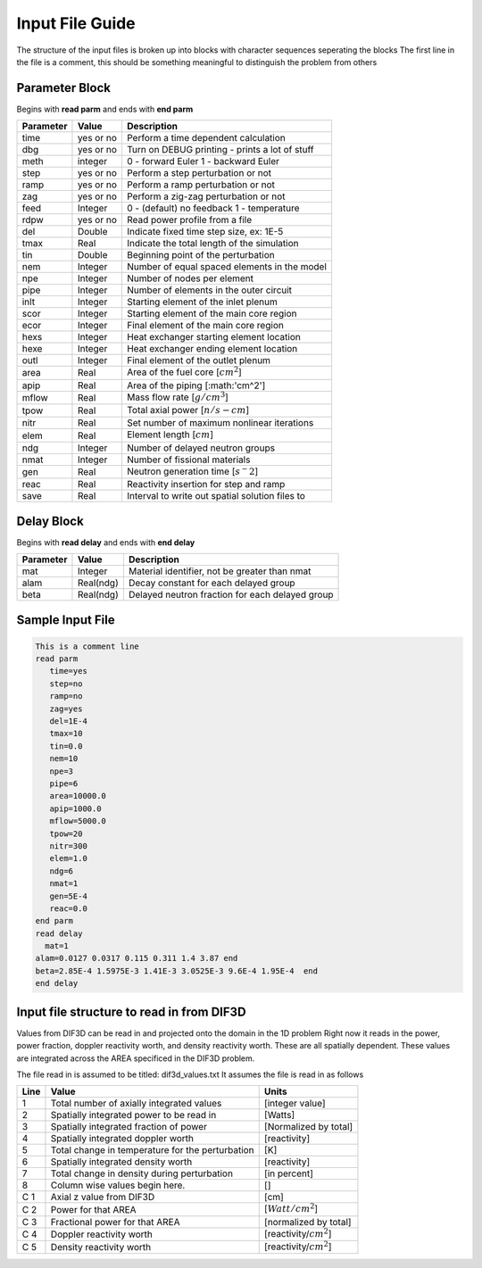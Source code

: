 .. _Input: 

Input File Guide
================

The structure of the input files is broken up into blocks with character sequences seperating the blocks
The first line in the file is a comment, this should be something meaningful to distinguish the problem from others

.. Parameter block::

Parameter Block
---------------

Begins with **read parm** and ends with **end parm**

=========  ===========  ================================================
Parameter  Value        Description
=========  ===========  ================================================
time       yes or no    Perform a time dependent calculation
dbg        yes or no    Turn on DEBUG printing - prints a lot of stuff
meth       integer      0 - forward Euler 1 - backward Euler       
step       yes or no    Perform a step perturbation or not
ramp       yes or no    Perform a ramp perturbation or not
zag        yes or no    Perform a zig-zag perturbation or not
feed       Integer      0 - (default) no feedback 1 - temperature
rdpw       yes or no    Read power profile from a file
del        Double       Indicate fixed time step size, ex: 1E-5
tmax       Real         Indicate the total length of the simulation
tin        Double       Beginning point of the perturbation 
nem        Integer      Number of equal spaced elements in the model
npe        Integer      Number of nodes per element 
pipe       Integer      Number of elements in the outer circuit
inlt       Integer      Starting element of the inlet plenum
scor       Integer      Starting element of the main core region
ecor       Integer      Final element of the main core region
hexs       Integer      Heat exchanger starting element location
hexe       Integer      Heat exchanger ending element location
outl       Integer      Final element of the outlet plenum
area       Real         Area of the fuel core [:math:`cm^2`] 
apip       Real         Area of the piping [:math:'cm^2']
mflow      Real         Mass flow rate [:math:`g/cm^3`]
tpow       Real         Total axial power [:math:`n/s-cm`]
nitr       Real         Set number of maximum nonlinear iterations 
elem       Real         Element length [:math:`cm`]
ndg        Integer      Number of delayed neutron groups
nmat       Integer      Number of fissional materials
gen        Real         Neutron generation time [:math:`s^-2`]
reac       Real         Reactivity insertion for step and ramp
save       Real         Interval to write out spatial solution files to
=========  ===========  ================================================

.. Delay Block::

Delay Block
-----------

Begins with **read delay** and ends with **end delay**

=========  ===========  ================================================
Parameter  Value        Description
=========  ===========  ================================================
mat        Integer      Material identifier, not be greater than nmat
alam       Real(ndg)    Decay constant for each delayed group 
beta       Real(ndg)    Delayed neutron fraction for each delayed group
=========  ===========  ================================================

.. Sample Input File::

Sample Input File
-----------------

.. code-block:: guess

    This is a comment line
    read parm
       time=yes
       step=no
       ramp=no
       zag=yes
       del=1E-4
       tmax=10
       tin=0.0 
       nem=10
       npe=3
       pipe=6
       area=10000.0
       apip=1000.0
       mflow=5000.0
       tpow=20
       nitr=300
       elem=1.0
       ndg=6
       nmat=1
       gen=5E-4
       reac=0.0
    end parm
    read delay
      mat=1
    alam=0.0127 0.0317 0.115 0.311 1.4 3.87 end
    beta=2.85E-4 1.5975E-3 1.41E-3 3.0525E-3 9.6E-4 1.95E-4  end
    end delay

.. Input File DIF3D Values::

Input file structure to read in from DIF3D
------------------------------------------

Values from DIF3D can be read in and projected onto the domain in the 1D problem
Right now it reads in the power, power fraction, doppler reactivity worth, and density reactivity worth. These are all spatially dependent.  These values are integrated across the AREA specificed in the DIF3D problem. 

The file read in is assumed to be titled: dif3d_values.txt
It assumes the file is read in as follows

====== ================================================ =========================
Line   Value                                            Units
====== ================================================ =========================
1      Total number of axially integrated values        [integer value]
2      Spatially integrated power to be read in         [Watts]
3      Spatially integrated fraction of power           [Normalized by total] 
4      Spatially integrated doppler worth               [reactivity]
5      Total change in temperature for the perturbation [K]
6      Spatially integrated density worth               [reactivity] 
7      Total change in density during perturbation      [in percent]
8      Column wise values begin here.                   [] 
C 1    Axial z value from DIF3D                         [cm] 
C 2    Power for that AREA                              [:math:`Watt/cm^2`]
C 3    Fractional power for that AREA                   [normalized by total]
C 4    Doppler reactivity worth                         [reactivity/:math:`cm^2`]
C 5    Density reactivity worth                         [reactivity/:math:`cm^2`]   
====== ================================================ =========================

